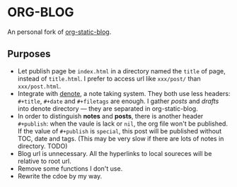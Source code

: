 * ORG-BLOG
An personal fork of [[https://github.com/bastibe/org-static-blog][org-static-blog]].

** Purposes
- Let publish page be ~index.html~ in a directory named the ~title~ of page, instead of ~title.html~. I prefer to access url like ~xxx/post/~ than ~xxx/post.html~.
- Integrate with [[https://github.com/protesilaos/denote][denote]], a note taking system. They both use less headers: ~#+title~, ~#+date~ and ~#+filetags~ are enough. I gather /posts/ and /drafts/ into denote directory --- they are separated in org-static-blog.
- In order to distinguish *notes* and *posts*, there is another header ~#+publish~: when the vaule is lack or ~nil~, the org file won't be published. If the value of ~#+publish~ is ~special~, this post will be published without TOC, date and tags. (This may be very slow if there are lots of notes in directory. TODO)
- Blog url is unnecessary. All the hyperlinks to local soureces will be relative to root url.
- Remove some functions I don't use.
- Rewrite the cdoe by my way.

